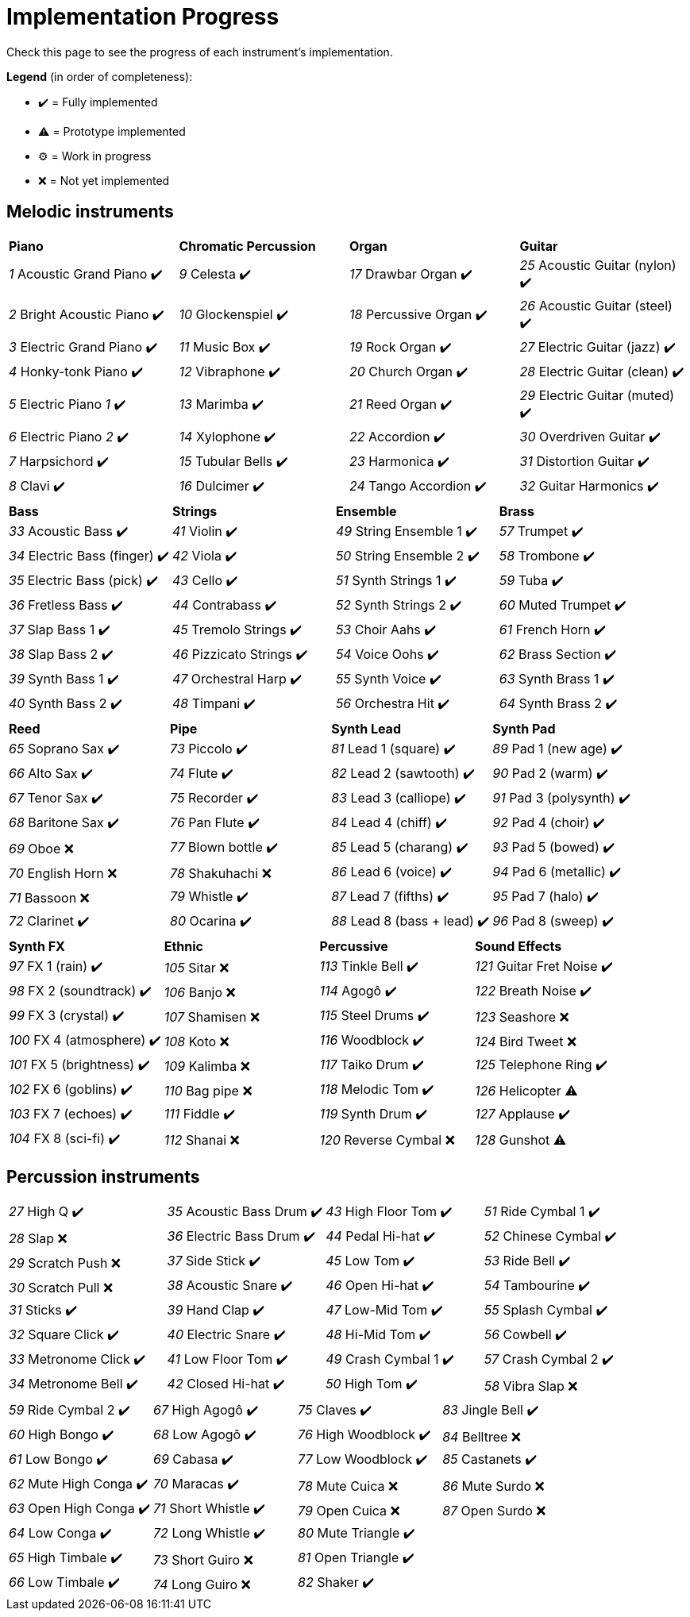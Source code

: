 = Implementation Progress

Check this page to see the progress of each instrument's implementation.

*Legend* (in order of completeness):

* ✔️ = Fully implemented
* ⚠️ = Prototype implemented
* ⚙️ = Work in progress
* ❌ = Not yet implemented

== Melodic instruments

|===
|*Piano*|*Chromatic Percussion*|*Organ*|*Guitar*
|_1_ Acoustic Grand Piano ✔️|_9_ Celesta ✔️|_17_ Drawbar Organ ✔️|_25_ Acoustic Guitar (nylon) ✔️
|_2_ Bright Acoustic Piano ✔️|_10_ Glockenspiel ✔️|_18_ Percussive Organ ✔️|_26_ Acoustic Guitar (steel) ✔️
|_3_ Electric Grand Piano ✔️|_11_ Music Box ✔️|_19_ Rock Organ ✔️|_27_ Electric Guitar (jazz) ✔️
|_4_ Honky-tonk Piano ✔️|_12_ Vibraphone ✔️|_20_ Church Organ ✔️|_28_ Electric Guitar (clean) ✔️
|_5_ Electric Piano _1_ ✔️|_13_ Marimba ✔️|_21_ Reed Organ ✔️|_29_ Electric Guitar (muted) ✔️
|_6_ Electric Piano _2_ ✔️|_14_ Xylophone ✔️|_22_ Accordion ✔️|_30_ Overdriven Guitar ✔️
|_7_ Harpsichord ✔️|_15_ Tubular Bells ✔️|_23_ Harmonica ✔️|_31_ Distortion Guitar ✔️
|_8_ Clavi ✔️|_16_ Dulcimer ✔️|_24_ Tango Accordion ✔️|_32_ Guitar Harmonics ✔️
|===

|===
|*Bass*|*Strings*|*Ensemble*|*Brass*
|_33_ Acoustic Bass ✔️|_41_ Violin ✔️|_49_ String Ensemble 1 ✔️|_57_ Trumpet ✔️
|_34_ Electric Bass (finger) ✔️|_42_ Viola ✔️|_50_ String Ensemble 2 ✔️|_58_ Trombone ✔️
|_35_ Electric Bass (pick) ✔️|_43_ Cello ✔️|_51_ Synth Strings 1 ✔️|_59_ Tuba ✔️
|_36_ Fretless Bass ✔️|_44_ Contrabass ✔️|_52_ Synth Strings 2 ✔️|_60_ Muted Trumpet ✔️
|_37_ Slap Bass 1 ✔️|_45_ Tremolo Strings ✔️|_53_ Choir Aahs ✔️|_61_ French Horn ✔️
|_38_ Slap Bass 2 ✔️|_46_ Pizzicato Strings ✔️|_54_ Voice Oohs ✔️|_62_ Brass Section ✔️
|_39_ Synth Bass 1 ✔️|_47_ Orchestral Harp ✔️|_55_ Synth Voice ✔️|_63_ Synth Brass 1 ✔️
|_40_ Synth Bass 2 ✔️|_48_ Timpani ✔️|_56_ Orchestra Hit ✔️|_64_ Synth Brass 2 ✔️
|===

|===
|*Reed*|*Pipe*|*Synth Lead*|*Synth Pad*
|_65_ Soprano Sax ✔️|_73_ Piccolo ✔️|_81_ Lead 1 (square) ✔️|_89_ Pad 1 (new age) ✔️
|_66_ Alto Sax ✔️|_74_ Flute ✔️|_82_ Lead 2 (sawtooth) ✔️|_90_ Pad 2 (warm) ✔️
|_67_ Tenor Sax ✔️|_75_ Recorder ✔️|_83_ Lead 3 (calliope) ✔️|_91_ Pad 3 (polysynth) ✔️
|_68_ Baritone Sax ✔️|_76_ Pan Flute ✔️|_84_ Lead 4 (chiff) ✔️|_92_ Pad 4 (choir) ✔️
|_69_ Oboe ❌|_77_ Blown bottle ✔️|_85_ Lead 5 (charang) ✔️|_93_ Pad 5 (bowed) ✔️
|_70_ English Horn ❌|_78_ Shakuhachi ❌|_86_ Lead 6 (voice) ✔️|_94_ Pad 6 (metallic) ✔️
|_71_ Bassoon ❌|_79_ Whistle ✔️|_87_ Lead 7 (fifths) ✔️|_95_ Pad 7 (halo) ✔️
|_72_ Clarinet ✔️|_80_ Ocarina ✔️|_88_ Lead 8 (bass + lead) ✔️|_96_ Pad 8 (sweep) ✔️
|===

|===
|*Synth FX*|*Ethnic*|*Percussive*|*Sound Effects*
|_97_ FX 1 (rain) ✔️|_105_ Sitar ❌|_113_ Tinkle Bell ✔️|_121_ Guitar Fret Noise ✔️
|_98_ FX 2 (soundtrack) ✔️|_106_ Banjo ❌|_114_ Agogô ✔️|_122_ Breath Noise ✔️
|_99_ FX 3 (crystal) ✔️|_107_ Shamisen ❌|_115_ Steel Drums ✔️|_123_ Seashore ❌
|_100_ FX 4 (atmosphere) ✔️|_108_ Koto ❌|_116_ Woodblock ✔️|_124_ Bird Tweet ❌
|_101_ FX 5 (brightness) ✔️|_109_ Kalimba ❌|_117_ Taiko Drum ✔️|_125_ Telephone Ring ✔️
|_102_ FX 6 (goblins) ✔️|_110_ Bag pipe ❌|_118_ Melodic Tom ✔️|_126_ Helicopter ⚠️
|_103_ FX 7 (echoes) ✔️|_111_ Fiddle ✔️|_119_ Synth Drum ✔️|_127_ Applause ✔️
|_104_ FX 8 (sci-fi) ✔️|_112_ Shanai ❌|_120_ Reverse Cymbal ❌|_128_ Gunshot ⚠️
|===

== Percussion instruments

|===
|__27__ High Q ✔️|__35__ Acoustic Bass Drum ✔️|__43__ High Floor Tom ✔️|__51__ Ride Cymbal 1 ✔️
|__28__ Slap ❌|__36__ Electric Bass Drum ✔️|__44__ Pedal Hi-hat ✔️|_52_ Chinese Cymbal ✔️
|_29_ Scratch Push ❌|_37_ Side Stick ✔️|_45_ Low Tom ✔️|_53_ Ride Bell ✔️
|_30_ Scratch Pull ❌|_38_ Acoustic Snare ✔️|_46_ Open Hi-hat ✔️|_54_ Tambourine ✔️
|_31_ Sticks ✔️|_39_ Hand Clap ✔️|_47_ Low-Mid Tom ✔️|_55_ Splash Cymbal ✔️
|_32_ Square Click ✔️|_40_ Electric Snare ✔️|_48_ Hi-Mid Tom ✔️|_56_ Cowbell ✔️
|_33_ Metronome Click ✔️|_41_ Low Floor Tom ✔️|_49_ Crash Cymbal 1 ✔️|_57_ Crash Cymbal 2 ✔️
|_34_ Metronome Bell ✔️|_42_ Closed Hi-hat ✔️|_50_ High Tom ✔️|_58_ Vibra Slap ❌
|===

|===
|_59_ Ride Cymbal 2 ✔️|_67_ High Agogô ✔️|_75_ Claves ✔️|_83_ Jingle Bell ✔️
|_60_ High Bongo ✔️|_68_ Low Agogô ✔️|_76_ High Woodblock ✔️|_84_ Belltree ❌
|_61_ Low Bongo ✔️|_69_ Cabasa ✔️|_77_ Low Woodblock ✔️|_85_ Castanets ✔️
|_62_ Mute High Conga ✔️|_70_ Maracas ✔️|_78_ Mute Cuica ❌|_86_ Mute Surdo ❌
|_63_ Open High Conga ✔️|_71_ Short Whistle ✔️|_79_ Open Cuica ❌|_87_ Open Surdo ❌
|_64_ Low Conga ✔️|_72_ Long Whistle ✔️|_80_ Mute Triangle ✔️|
|_65_ High Timbale ✔️|_73_ Short Guiro ❌|_81_ Open Triangle ✔️|
|_66_ Low Timbale ✔️|_74_ Long Guiro ❌|_82_ Shaker ✔️|
|===

